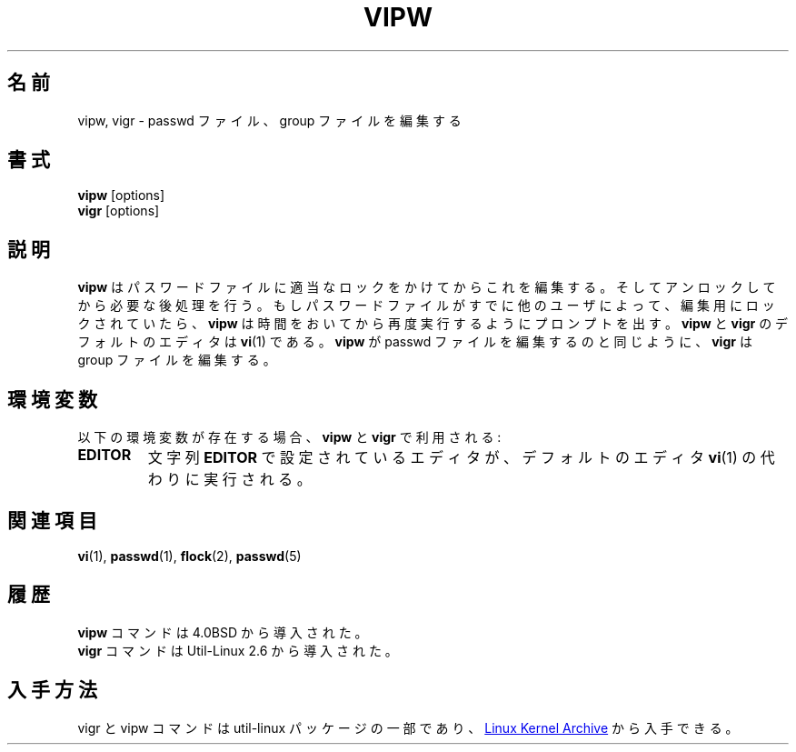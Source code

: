.\" Copyright (c) 1983, 1991 The Regents of the University of California.
.\" All rights reserved.
.\"
.\" Redistribution and use in source and binary forms, with or without
.\" modification, are permitted provided that the following conditions
.\" are met:
.\" 1. Redistributions of source code must retain the above copyright
.\"    notice, this list of conditions and the following disclaimer.
.\" 2. Redistributions in binary form must reproduce the above copyright
.\"    notice, this list of conditions and the following disclaimer in the
.\"    documentation and/or other materials provided with the distribution.
.\" 3. All advertising materials mentioning features or use of this software
.\"    must display the following acknowledgement:
.\"	This product includes software developed by the University of
.\"	California, Berkeley and its contributors.
.\" 4. Neither the name of the University nor the names of its contributors
.\"    may be used to endorse or promote products derived from this software
.\"    without specific prior written permission.
.\"
.\" THIS SOFTWARE IS PROVIDED BY THE REGENTS AND CONTRIBUTORS ``AS IS'' AND
.\" ANY EXPRESS OR IMPLIED WARRANTIES, INCLUDING, BUT NOT LIMITED TO, THE
.\" IMPLIED WARRANTIES OF MERCHANTABILITY AND FITNESS FOR A PARTICULAR PURPOSE
.\" ARE DISCLAIMED.  IN NO EVENT SHALL THE REGENTS OR CONTRIBUTORS BE LIABLE
.\" FOR ANY DIRECT, INDIRECT, INCIDENTAL, SPECIAL, EXEMPLARY, OR CONSEQUENTIAL
.\" DAMAGES (INCLUDING, BUT NOT LIMITED TO, PROCUREMENT OF SUBSTITUTE GOODS
.\" OR SERVICES; LOSS OF USE, DATA, OR PROFITS; OR BUSINESS INTERRUPTION)
.\" HOWEVER CAUSED AND ON ANY THEORY OF LIABILITY, WHETHER IN CONTRACT, STRICT
.\" LIABILITY, OR TORT (INCLUDING NEGLIGENCE OR OTHERWISE) ARISING IN ANY WAY
.\" OUT OF THE USE OF THIS SOFTWARE, EVEN IF ADVISED OF THE POSSIBILITY OF
.\" SUCH DAMAGE.
.\"
.\"     @(#)vipw.8	6.7 (Berkeley) 3/16/91
.\"
.\" Japanese Version Copyright (c) 1997 NAKANO Takeo all rights reserved.
.\" Translated Thu Aug 22 1997 by NAKANO Takeo <nakano@@apm.seikei.ac.jp>
.\" Updated & Modified Sat Apr  4 18:20:53 JST 2020
.\"         by Yuichi SATO <ysato444@ybb.ne.jp>
.\"
.TH VIPW "8" "September 2011" "util-linux" "System Administration"
.\"O .SH NAME
.SH 名前
.\"O vipw, vigr \- edit the password or group file
vipw, vigr \- passwd ファイル、 group ファイルを編集する
.\"O .SH SYNOPSIS
.SH 書式
.B vipw
[options]
.br
.B vigr
[options]
.\"O .SH DESCRIPTION
.SH 説明
.\"O .B vipw
.\"O edits the password file after setting the appropriate locks,
.\"O and does any necessary processing after the password file is unlocked.
.\"O If the password file is already locked for editing by another user,
.\"O .B vipw
.\"O will ask you
.\"O to try again later.  The default editor for
.\"O .B vipw
.\"O and
.\"O .B vigr
.\"O is
.\"O .BR vi (1).
.B vipw
はパスワードファイルに適当なロックをかけてからこれを編集する。
そしてアンロックしてから必要な後処理を行う。
もしパスワードファイルがすでに他のユーザによって、編集用にロック
されていたら、
.B vipw
は時間をおいてから再度実行するようにプロンプトを出す。
.B vipw
と
.B vigr
のデフォルトのエディタは
.BR vi (1)
である。
.\"O .B vigr
.\"O edits the group file in the same manner as
.\"O .B vipw
.\"O does the passwd file.
.B vipw
が passwd ファイルを編集するのと同じように、
.B vigr
は group ファイルを編集する。
.\"O .SH ENVIRONMENT
.SH 環境変数
.\"O If the following environment variable exists, it will be utilized by
.\"O .B vipw
.\"O and
.\"O .BR vigr :
以下の環境変数が存在する場合、
.B vipw
と
.B vigr
で利用される:
.I
.TP
.B EDITOR
.\"O The editor specified by the string
.\"O .B EDITOR
.\"O will be invoked instead of the default editor
.\"O .BR vi (1).
文字列
.B EDITOR
で設定されているエディタが、デフォルトのエディタ
.BR vi (1)
の代わりに実行される。
.\"O .SH SEE ALSO
.SH 関連項目
.BR vi (1),
.BR passwd (1),
.BR flock (2),
.BR passwd (5)
.\"O .SH HISTORY
.SH 履歴
.\"O The
.\"O .B vipw
.\"O command appeared in 4.0BSD.
.B vipw
コマンドは 4.0BSD から導入された。
.br
.\"O The
.\"O .B vigr
.\"O command appeared in Util-Linux 2.6.
.B vigr
コマンドは Util-Linux 2.6 から導入された。
.\"O .SH AVAILABILITY
.SH 入手方法
.\"O The vigr and vipw commands are part of the util-linux package and are available from
.\"O .UR https://\:www.kernel.org\:/pub\:/linux\:/utils\:/util-linux/
.\"O Linux Kernel Archive
.\"O .UE .
vigr と vipw コマンドは util-linux パッケージの一部であり、
.UR https://\:www.kernel.org\:/pub\:/linux\:/utils\:/util-linux/
Linux Kernel Archive
.UE
から入手できる。
